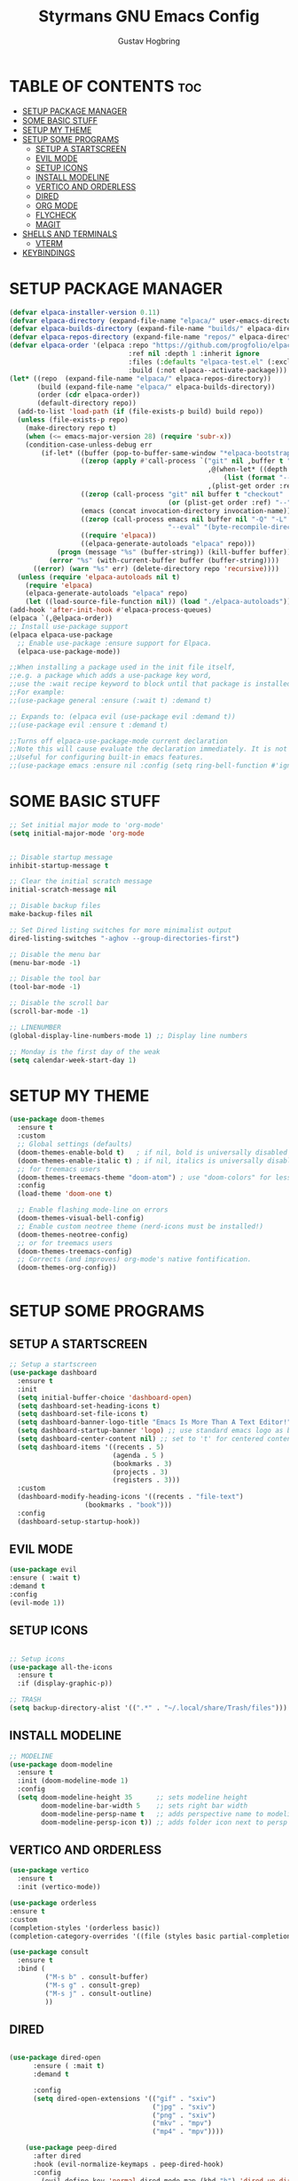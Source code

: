 #+TITLE: Styrmans GNU Emacs Config
#+AUTHOR: Gustav Hogbring 
#+DESCRIPTION: Styrmans personal Emacs config.
#+STARTUP: showeverything
#+OPTIONS: toc:2


* TABLE OF CONTENTS :toc:
- [[#setup-package-manager][SETUP PACKAGE MANAGER]]
- [[#some-basic-stuff][SOME BASIC STUFF]]
- [[#setup-my-theme][SETUP MY THEME]]
- [[#setup-some-programs][SETUP SOME PROGRAMS]]
  - [[#setup-a-startscreen][SETUP A STARTSCREEN]]
  - [[#evil-mode][EVIL MODE]]
  - [[#setup-icons][SETUP ICONS]]
  - [[#install-modeline][INSTALL MODELINE]]
  - [[#vertico-and-orderless][VERTICO AND ORDERLESS]]
  - [[#dired][DIRED]]
  - [[#org-mode][ORG MODE]]
  - [[#flycheck][FLYCHECK]]
  - [[#magit][MAGIT]]
- [[#shells-and-terminals][SHELLS AND TERMINALS]]
  - [[#vterm][VTERM]]
- [[#keybindings][KEYBINDINGS]]

* SETUP PACKAGE MANAGER

#+begin_src emacs-lisp
(defvar elpaca-installer-version 0.11)
(defvar elpaca-directory (expand-file-name "elpaca/" user-emacs-directory))
(defvar elpaca-builds-directory (expand-file-name "builds/" elpaca-directory))
(defvar elpaca-repos-directory (expand-file-name "repos/" elpaca-directory))
(defvar elpaca-order '(elpaca :repo "https://github.com/progfolio/elpaca.git"
                              :ref nil :depth 1 :inherit ignore
                              :files (:defaults "elpaca-test.el" (:exclude "extensions"))
                              :build (:not elpaca--activate-package)))
(let* ((repo  (expand-file-name "elpaca/" elpaca-repos-directory))
       (build (expand-file-name "elpaca/" elpaca-builds-directory))
       (order (cdr elpaca-order))
       (default-directory repo))
  (add-to-list 'load-path (if (file-exists-p build) build repo))
  (unless (file-exists-p repo)
    (make-directory repo t)
    (when (<= emacs-major-version 28) (require 'subr-x))
    (condition-case-unless-debug err
        (if-let* ((buffer (pop-to-buffer-same-window "*elpaca-bootstrap*"))
                  ((zerop (apply #'call-process `("git" nil ,buffer t "clone"
                                                  ,@(when-let* ((depth (plist-get order :depth)))
                                                      (list (format "--depth=%d" depth) "--no-single-branch"))
                                                  ,(plist-get order :repo) ,repo))))
                  ((zerop (call-process "git" nil buffer t "checkout"
                                        (or (plist-get order :ref) "--"))))
                  (emacs (concat invocation-directory invocation-name))
                  ((zerop (call-process emacs nil buffer nil "-Q" "-L" "." "--batch"
                                        "--eval" "(byte-recompile-directory \".\" 0 'force)")))
                  ((require 'elpaca))
                  ((elpaca-generate-autoloads "elpaca" repo)))
            (progn (message "%s" (buffer-string)) (kill-buffer buffer))
          (error "%s" (with-current-buffer buffer (buffer-string))))
      ((error) (warn "%s" err) (delete-directory repo 'recursive))))
  (unless (require 'elpaca-autoloads nil t)
    (require 'elpaca)
    (elpaca-generate-autoloads "elpaca" repo)
    (let ((load-source-file-function nil)) (load "./elpaca-autoloads"))))
(add-hook 'after-init-hook #'elpaca-process-queues)
(elpaca `(,@elpaca-order))
;; Install use-package support
(elpaca elpaca-use-package
  ;; Enable use-package :ensure support for Elpaca.
  (elpaca-use-package-mode))

;;When installing a package used in the init file itself,
;;e.g. a package which adds a use-package key word,
;;use the :wait recipe keyword to block until that package is installed/configured.
;;For example:
;;(use-package general :ensure (:wait t) :demand t)

;; Expands to: (elpaca evil (use-package evil :demand t))
;;(use-package evil :ensure t :demand t)

;;Turns off elpaca-use-package-mode current declaration
;;Note this will cause evaluate the declaration immediately. It is not deferred.
;;Useful for configuring built-in emacs features.
;;(use-package emacs :ensure nil :config (setq ring-bell-function #'ignore))

#+end_src

* SOME BASIC STUFF

#+begin_src emacs-lisp
  ;; Set initial major mode to 'org-mode'
  (setq initial-major-mode 'org-mode


  ;; Disable startup message
  inhibit-startup-message t

  ;; Clear the initial scratch message
  initial-scratch-message nil

  ;; Disable backup files
  make-backup-files nil

  ;; Set Dired listing switches for more minimalist output
  dired-listing-switches "-aghov --group-directories-first")

  ;; Disable the menu bar
  (menu-bar-mode -1)

  ;; Disable the tool bar
  (tool-bar-mode -1)

  ;; Disable the scroll bar
  (scroll-bar-mode -1)

  ;; LINENUMBER
  (global-display-line-numbers-mode 1) ;; Display line numbers

  ;; Monday is the first day of the weak
  (setq calendar-week-start-day 1)

#+end_src

* SETUP MY THEME

 #+begin_src emacs-lisp
   (use-package doom-themes
     :ensure t
     :custom
     ;; Global settings (defaults)
     (doom-themes-enable-bold t)   ; if nil, bold is universally disabled
     (doom-themes-enable-italic t) ; if nil, italics is universally disabled
     ;; for treemacs users
     (doom-themes-treemacs-theme "doom-atom") ; use "doom-colors" for less minimal icon theme
     :config
     (load-theme 'doom-one t)

     ;; Enable flashing mode-line on errors
     (doom-themes-visual-bell-config)
     ;; Enable custom neotree theme (nerd-icons must be installed!)
     (doom-themes-neotree-config)
     ;; or for treemacs users
     (doom-themes-treemacs-config)
     ;; Corrects (and improves) org-mode's native fontification.
     (doom-themes-org-config))

   
#+end_src


* SETUP SOME PROGRAMS
** SETUP A STARTSCREEN

 #+begin_src emacs-lisp
   ;; Setup a startscreen
   (use-package dashboard
     :ensure t 
     :init
     (setq initial-buffer-choice 'dashboard-open)
     (setq dashboard-set-heading-icons t)
     (setq dashboard-set-file-icons t)
     (setq dashboard-banner-logo-title "Emacs Is More Than A Text Editor!")
     (setq dashboard-startup-banner 'logo) ;; use standard emacs logo as banner
     (setq dashboard-center-content nil) ;; set to 't' for centered content
     (setq dashboard-items '((recents . 5)
                             (agenda . 5 )
                             (bookmarks . 3)
                             (projects . 3)
                             (registers . 3)))
     :custom 
     (dashboard-modify-heading-icons '((recents . "file-text")
   				      (bookmarks . "book")))
     :config
     (dashboard-setup-startup-hook))

#+end_src

** EVIL MODE


#+begin_src emacs-lisp
(use-package evil
:ensure ( :wait t)
:demand t
:config
(evil-mode 1))

#+end_src

** SETUP ICONS
 #+begin_src emacs-lisp

   ;; Setup icons
   (use-package all-the-icons
     :ensure t
     :if (display-graphic-p))

   ;; TRASH
   (setq backup-directory-alist '((".*" . "~/.local/share/Trash/files")))
 
#+end_src


** INSTALL MODELINE

#+begin_src emacs-lisp
     ;; MODELINE
     (use-package doom-modeline
       :ensure t
       :init (doom-modeline-mode 1)
       :config
       (setq doom-modeline-height 35      ;; sets modeline height
             doom-modeline-bar-width 5    ;; sets right bar width
             doom-modeline-persp-name t   ;; adds perspective name to modeline
             doom-modeline-persp-icon t)) ;; adds folder icon next to persp name

#+end_src

** VERTICO AND ORDERLESS

 #+begin_src emacs-lisp
     (use-package vertico
       :ensure t
       :init (vertico-mode))

     (use-package orderless
     :ensure t
     :custom
     (completion-styles '(orderless basic))
     (completion-category-overrides '((file (styles basic partial-completion)))))

     (use-package consult
       :ensure t
       :bind (
              ("M-s b" . consult-buffer)
              ("M-s g" . consult-grep)
              ("M-s j" . consult-outline)
              ))

#+end_src

** DIRED
#+begin_src emacs-lisp

(use-package dired-open
      :ensure ( :mait t)
      :demand t

      :config
      (setq dired-open-extensions '(("gif" . "sxiv")
                                    ("jpg" . "sxiv")
                                    ("png" . "sxiv")
                                    ("mkv" . "mpv")
                                    ("mp4" . "mpv"))))

    (use-package peep-dired
      :after dired
      :hook (evil-normalize-keymaps . peep-dired-hook)
      :config
        (evil-define-key 'normal dired-mode-map (kbd "h") 'dired-up-directory)
        (evil-define-key 'normal dired-mode-map (kbd "l") 'dired-open-file) ; use dired-find-file instead if not using dired-open package
        (evil-define-key 'normal peep-dired-mode-map (kbd "j") 'peep-dired-next-file)
        (evil-define-key 'normal peep-dired-mode-map (kbd "k") 'peep-dired-prev-file)
    )

#+end_src

** ORG MODE
*** Enabling Table of Contents

#+begin_src emacs-lisp
  (use-package toc-org
      :ensure ( :mait t)
      :demand t
      :commands toc-org-enable
      :init (add-hook 'org-mode-hook 'toc-org-enable))
#+end_src

*** Enabling Org Bullets
#+begin_src emacs-lisp

  (add-hook 'org-mode-hook 'org-indent-mode)
  (use-package org-bullets
      :ensure ( :mait t)
      :demand t)

  (add-hook 'org-mode-hook (lambda () (org-bullets-mode 1)))

#+end_src


*** Org Level Headers

#+begin_src emacs-lisp
(custom-set-faces
 '(org-level-1 ((t (:inherit outline-1 :height 1.7))))
 '(org-level-2 ((t (:inherit outline-2 :height 1.6))))
 '(org-level-3 ((t (:inherit outline-3 :height 1.5))))
 '(org-level-4 ((t (:inherit outline-4 :height 1.4))))
 '(org-level-5 ((t (:inherit outline-5 :height 1.3))))
 '(org-level-6 ((t (:inherit outline-5 :height 1.2))))
 '(org-level-7 ((t (:inherit outline-5 :height 1.1)))))
#+end_src

** FLYCHECK
Install luacheck from your Linux distro’s repositories
for flycheck to work correctly with lua files.  
Install python-pylint for flycheck to work with python files.

#+begin_src emacs-lisp
(use-package flycheck
  :ensure t
  :defer t
  :diminish
  :init (global-flycheck-mode))
#+end_src

** MAGIT

#+begin_src emacs-lisp
  (use-package transient :ensure t)
  (use-package magit
      :ensure t
      :defer t)




#+end_src

* SHELLS AND TERMINALS

** VTERM

#+begin_src emacs-lisp
  (use-package vterm
  :ensure ( :mait t)
  :demand t
  :bind ("C-x v" . vterm)
  :config
  (setq shell-file-name "/bin/sh"
        vterm-max-scrollback 5000))
#+end_src



* KEYBINDINGS
#+begin_src emacs-lisp
  (with-eval-after-load 'org
  (define-key org-mode-map (kbd "C-c C-t") 'org-cycle))
  ;; Set a keybinding for org-agenda.
  (global-set-key (kbd "C-c a") 'org-agenda)

  ;; Set a keybinding for ESHELL
  (global-set-key (kbd "C-c e") 'eshell)

  ;; Minibuffer escape
  (global-set-key [escape] 'keyboard-escape-quit)

#+end_src
